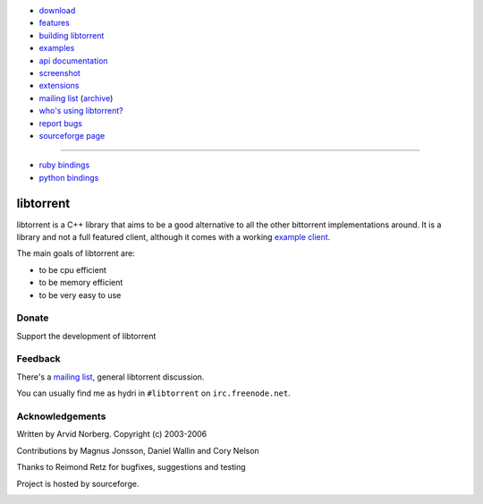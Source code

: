 .. raw:: html

   <div id="librarySidebar">

* download_
* features_
* `building libtorrent`_
* examples_
* `api documentation`_
* screenshot_
* extensions_
* `mailing list`_ (archive_)
* `who's using libtorrent?`_
* `report bugs`_
* `sourceforge page`_

--------

* `ruby bindings`_
* `python bindings`_

.. raw:: html

   </div>
   <div id="libraryBody">

==========
libtorrent
==========

.. _download: http://sourceforge.net/project/showfiles.php?group_id=79942
.. _features: features.html
.. _`building libtorrent`: building.html
.. _examples: examples.html
.. _`api documentation`: manual.html
.. _screenshot: client_test.png
.. _extensions: extension_protocol.html
.. _mailing list: http://lists.sourceforge.net/lists/listinfo/libtorrent-discuss
.. _archive: http://dir.gmane.org/gmane.network.bit-torrent.libtorrent
.. _`who's using libtorrent?`: projects.html
.. _`report bugs`: http://sourceforge.net/tracker/?group_id=79942&atid=558250
.. _sourceforge page: http://www.sourceforge.net/projects/libtorrent

.. _`ruby bindings`: http://libtorrent-ruby.rubyforge.org/
.. _`python bindings`: http://code.google.com/p/python-libtorrent/

libtorrent is a C++ library that aims to be a good alternative to all the
other bittorrent implementations around. It is a
library and not a full featured client, although it comes with a working
`example client`__.

__ client_test.html

The main goals of libtorrent are:

* to be cpu efficient
* to be memory efficient
* to be very easy to use


Donate
======

Support the development of libtorrent

.. raw:: html
	
	<form action="https://www.paypal.com/cgi-bin/webscr" method="post" target="_top">
		<input type="hidden" name="cmd" value="_xclick">
		<input type="hidden" name="business" value="c99ang@cs.umu.se">
		<input type="hidden" name="item_name" value="libtorrent">
		<input type="hidden" name="return" value="http://libtorrent.sf.net">
		<input type="hidden" name="currency_code" value="EUR">
		<input type="hidden" name="tax" value="0">
		<input type="image" src="https://www.paypal.com/images/x-click-but04.gif"
			border="0" name="submit" alt="Make payments with PayPal - it's fast, free and secure!">
	</form>



Feedback
========

There's a `mailing list`__, general libtorrent discussion.

__ http://lists.sourceforge.net/lists/listinfo/libtorrent-discuss

You can usually find me as hydri in ``#libtorrent`` on ``irc.freenode.net``.


Acknowledgements
================

Written by Arvid Norberg. Copyright (c) 2003-2006

Contributions by Magnus Jonsson, Daniel Wallin and Cory Nelson

Thanks to Reimond Retz for bugfixes, suggestions and testing

Project is hosted by sourceforge.

|sf_logo|__

.. |sf_logo| image:: http://sourceforge.net/sflogo.php?group_id=7994
__ http://sourceforge.net

.. raw:: html

   </div>

